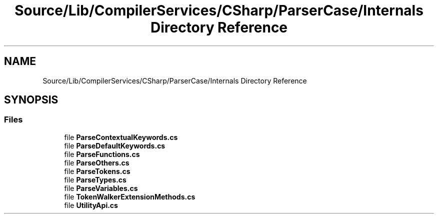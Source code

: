 .TH "Source/Lib/CompilerServices/CSharp/ParserCase/Internals Directory Reference" 3 "Version 1.0.0" "Luthetus.Ide" \" -*- nroff -*-
.ad l
.nh
.SH NAME
Source/Lib/CompilerServices/CSharp/ParserCase/Internals Directory Reference
.SH SYNOPSIS
.br
.PP
.SS "Files"

.in +1c
.ti -1c
.RI "file \fBParseContextualKeywords\&.cs\fP"
.br
.ti -1c
.RI "file \fBParseDefaultKeywords\&.cs\fP"
.br
.ti -1c
.RI "file \fBParseFunctions\&.cs\fP"
.br
.ti -1c
.RI "file \fBParseOthers\&.cs\fP"
.br
.ti -1c
.RI "file \fBParseTokens\&.cs\fP"
.br
.ti -1c
.RI "file \fBParseTypes\&.cs\fP"
.br
.ti -1c
.RI "file \fBParseVariables\&.cs\fP"
.br
.ti -1c
.RI "file \fBTokenWalkerExtensionMethods\&.cs\fP"
.br
.ti -1c
.RI "file \fBUtilityApi\&.cs\fP"
.br
.in -1c
